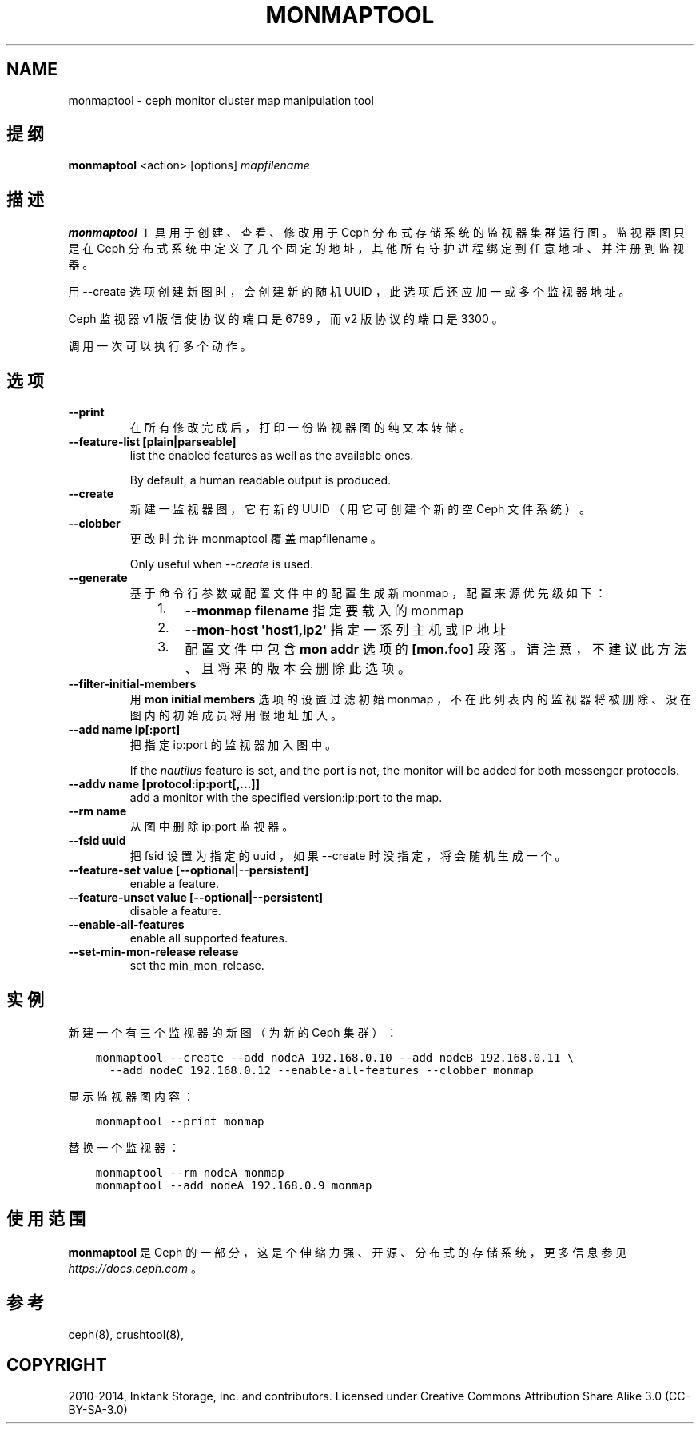 .\" Man page generated from reStructuredText.
.
.TH "MONMAPTOOL" "8" "Dec 08, 2021" "dev" "Ceph"
.SH NAME
monmaptool \- ceph monitor cluster map manipulation tool
.
.nr rst2man-indent-level 0
.
.de1 rstReportMargin
\\$1 \\n[an-margin]
level \\n[rst2man-indent-level]
level margin: \\n[rst2man-indent\\n[rst2man-indent-level]]
-
\\n[rst2man-indent0]
\\n[rst2man-indent1]
\\n[rst2man-indent2]
..
.de1 INDENT
.\" .rstReportMargin pre:
. RS \\$1
. nr rst2man-indent\\n[rst2man-indent-level] \\n[an-margin]
. nr rst2man-indent-level +1
.\" .rstReportMargin post:
..
.de UNINDENT
. RE
.\" indent \\n[an-margin]
.\" old: \\n[rst2man-indent\\n[rst2man-indent-level]]
.nr rst2man-indent-level -1
.\" new: \\n[rst2man-indent\\n[rst2man-indent-level]]
.in \\n[rst2man-indent\\n[rst2man-indent-level]]u
..
.SH 提纲
.nf
\fBmonmaptool\fP <action> [options] \fImapfilename\fP
.fi
.sp
.SH 描述
.sp
\fBmonmaptool\fP 工具用于创建、查看、修改用于
Ceph 分布式存储系统的监视器集群运行图。
监视器图只是在 Ceph 分布式系统中定义了几个固定的地址，
其他所有守护进程绑定到任意地址、
并注册到监视器。
.sp
用 \-\-create 选项创建新图时，会创建新的随机 UUID ，
此选项后还应加一或多个监视器地址。
.sp
Ceph 监视器 v1 版信使协议的端口是 6789 ，
而 v2 版协议的端口是 3300 。
.sp
调用一次可以执行多个动作。
.SH 选项
.INDENT 0.0
.TP
.B \-\-print
在所有修改完成后，
打印一份监视器图的纯文本转储。
.UNINDENT
.INDENT 0.0
.TP
.B \-\-feature\-list [plain|parseable]
list the enabled features as well as the available ones.
.sp
By default, a human readable output is produced.
.UNINDENT
.INDENT 0.0
.TP
.B \-\-create
新建一监视器图，它有新的 UUID
（用它可创建个新的空 Ceph 文件系统）。
.UNINDENT
.INDENT 0.0
.TP
.B \-\-clobber
更改时允许 monmaptool 覆盖 mapfilename 。
.sp
Only useful when \fI\-\-create\fP is used.
.UNINDENT
.INDENT 0.0
.TP
.B \-\-generate
基于命令行参数或配置文件中的配置生成新 monmap ，
配置来源优先级如下：
.INDENT 7.0
.INDENT 3.5
.INDENT 0.0
.IP 1. 3
\fB\-\-monmap filename\fP 指定要载入的 monmap
.IP 2. 3
\fB\-\-mon\-host \(aqhost1,ip2\(aq\fP 指定一系列主机或 IP 地址
.IP 3. 3
配置文件中包含 \fBmon addr\fP 选项的 \fB[mon.foo]\fP
段落。请注意，不建议此方法、且将来的版本会删除此选项。
.UNINDENT
.UNINDENT
.UNINDENT
.UNINDENT
.INDENT 0.0
.TP
.B \-\-filter\-initial\-members
用 \fBmon initial members\fP 选项的设置过滤初始 monmap ，
不在此列表内的监视器将被删除、
没在图内的初始成员将用假地址加入。
.UNINDENT
.INDENT 0.0
.TP
.B \-\-add name ip[:port]
把指定 ip:port 的监视器加入图中。
.sp
If the \fInautilus\fP feature is set, and the port is not, the monitor
will be added for both messenger protocols.
.UNINDENT
.INDENT 0.0
.TP
.B \-\-addv name [protocol:ip:port[,...]]
add a monitor with the specified version:ip:port to the map.
.UNINDENT
.INDENT 0.0
.TP
.B \-\-rm name
从图中删除 ip:port 监视器。
.UNINDENT
.INDENT 0.0
.TP
.B \-\-fsid uuid
把 fsid 设置为指定的 uuid ，如果 \-\-create 时没指定，将会随机生成一个。
.UNINDENT
.INDENT 0.0
.TP
.B \-\-feature\-set value [\-\-optional|\-\-persistent]
enable a feature.
.UNINDENT
.INDENT 0.0
.TP
.B \-\-feature\-unset value [\-\-optional|\-\-persistent]
disable a feature.
.UNINDENT
.INDENT 0.0
.TP
.B \-\-enable\-all\-features
enable all supported features.
.UNINDENT
.INDENT 0.0
.TP
.B \-\-set\-min\-mon\-release release
set the min_mon_release.
.UNINDENT
.SH 实例
.sp
新建一个有三个监视器的新图（为新的 Ceph 集群）：
.INDENT 0.0
.INDENT 3.5
.sp
.nf
.ft C
monmaptool \-\-create \-\-add nodeA 192.168.0.10 \-\-add nodeB 192.168.0.11 \e
  \-\-add nodeC 192.168.0.12 \-\-enable\-all\-features \-\-clobber monmap
.ft P
.fi
.UNINDENT
.UNINDENT
.sp
显示监视器图内容：
.INDENT 0.0
.INDENT 3.5
.sp
.nf
.ft C
monmaptool \-\-print monmap
.ft P
.fi
.UNINDENT
.UNINDENT
.sp
替换一个监视器：
.INDENT 0.0
.INDENT 3.5
.sp
.nf
.ft C
monmaptool \-\-rm nodeA monmap
monmaptool \-\-add nodeA 192.168.0.9 monmap
.ft P
.fi
.UNINDENT
.UNINDENT
.SH 使用范围
.sp
\fBmonmaptool\fP 是 Ceph 的一部分，这是个伸缩力强、开源、分布式的存储系统，更多信息参见 \fI\%https://docs.ceph.com\fP 。
.SH 参考
.sp
ceph(8),
crushtool(8),
.SH COPYRIGHT
2010-2014, Inktank Storage, Inc. and contributors. Licensed under Creative Commons Attribution Share Alike 3.0 (CC-BY-SA-3.0)
.\" Generated by docutils manpage writer.
.
